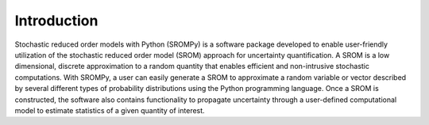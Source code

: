 
Introduction
=============


Stochastic reduced order models with Python (SROMPy) is a software package developed to enable user-friendly utilization of the stochastic reduced order model (SROM) approach for uncertainty quantification. A SROM is a low dimensional, discrete approximation to a random quantity that enables efficient and non-intrusive stochastic computations. With SROMPy, a user can easily generate a SROM to approximate a random variable or vector described by several different types of probability distributions using the Python programming language.  Once a SROM is constructed, the software also contains functionality to propagate uncertainty through a user-defined computational model to estimate statistics of a given quantity of interest. 
